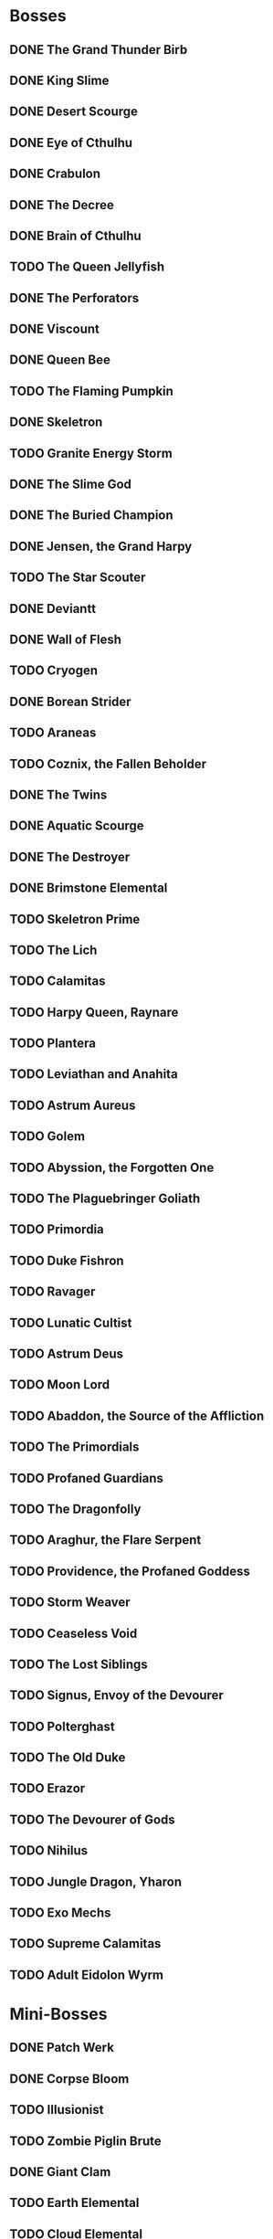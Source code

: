 * Bosses
** DONE The Grand Thunder Birb
   CLOSED: [2022-08-11 Thu 19:05]
** DONE King Slime
   CLOSED: [2022-08-11 Thu 19:05]
** DONE Desert Scourge
   CLOSED: [2022-08-11 Thu 19:05]
** DONE Eye of Cthulhu
   CLOSED: [2022-08-11 Thu 19:05]
** DONE Crabulon
   CLOSED: [2022-08-11 Thu 19:05]
** DONE The Decree
   CLOSED: [2022-08-11 Thu 19:05]
** DONE Brain of Cthulhu
   CLOSED: [2022-08-11 Thu 19:05]
** TODO The Queen Jellyfish
** DONE The Perforators
   CLOSED: [2022-08-11 Thu 19:05]
** DONE Viscount
   CLOSED: [2022-08-19 Fri 11:07]
** DONE Queen Bee
   CLOSED: [2022-08-14 Sun 15:23]
** TODO The Flaming Pumpkin
** DONE Skeletron
   CLOSED: [2022-08-18 Thu 16:25]
** TODO Granite Energy Storm
** DONE The Slime God
   CLOSED: [2022-08-19 Fri 11:35]
** DONE The Buried Champion
   CLOSED: [2022-08-21 Sun 10:39]
** DONE Jensen, the Grand Harpy
   CLOSED: [2022-08-21 Sun 16:37]
** TODO The Star Scouter
** DONE Deviantt
   CLOSED: [2022-08-28 Sun 20:42]
** DONE Wall of Flesh
   CLOSED: [2022-09-02 Fri 11:14]
** TODO Cryogen
** DONE Borean Strider
   CLOSED: [2022-09-03 Sat 16:34]
** TODO Araneas
** TODO Coznix, the Fallen Beholder
** DONE The Twins
   CLOSED: [2022-09-06 Tue 06:48]
** DONE Aquatic Scourge
   CLOSED: [2022-09-08 Thu 14:20]
** DONE The Destroyer
   CLOSED: [2022-09-09 Fri 03:18]
** DONE Brimstone Elemental
   CLOSED: [2022-09-10 Sat 07:22]
** TODO Skeletron Prime
** TODO The Lich
** TODO Calamitas
** TODO Harpy Queen, Raynare
** TODO Plantera
** TODO Leviathan and Anahita
** TODO Astrum Aureus
** TODO Golem
** TODO Abyssion, the Forgotten One
** TODO The Plaguebringer Goliath
** TODO Primordia
** TODO Duke Fishron
** TODO Ravager
** TODO Lunatic Cultist
** TODO Astrum Deus
** TODO Moon Lord
** TODO Abaddon, the Source of the Affliction
** TODO The Primordials
** TODO Profaned Guardians
** TODO The Dragonfolly
** TODO Araghur, the Flare Serpent
** TODO Providence, the Profaned Goddess
** TODO Storm Weaver
** TODO Ceaseless Void
** TODO The Lost Siblings
** TODO Signus, Envoy of the Devourer
** TODO Polterghast
** TODO The Old Duke
** TODO Erazor
** TODO The Devourer of Gods
** TODO Nihilus
** TODO Jungle Dragon, Yharon
** TODO Exo Mechs
** TODO Supreme Calamitas
** TODO Adult Eidolon Wyrm
* Mini-Bosses
** DONE Patch Werk
   CLOSED: [2022-08-11 Thu 19:03]
** DONE Corpse Bloom
   CLOSED: [2022-08-30 Tue 22:51]
** TODO Illusionist
** TODO Zombie Piglin Brute
** DONE Giant Clam
   CLOSED: [2022-09-08 Thu 07:04]
** TODO Earth Elemental
** TODO Cloud Elemental
** TODO Cragmaw Mire
** TODO Armored Digger
** TODO Great Sand Shark
** TODO Plaguebringer
** TODO Mauler
** TODO Colossal Squid
** TODO Reaper Shark
** TODO Eidolon Wyrm
** TODO Nuclear Terror
* Pre-boss Checklists
  Still need to fill this section up
** DONE Viscount
   CLOSED: [2022-08-14 Sun 15:22]
*** DONE Bee Gun
    CLOSED: [2022-08-14 Sun 15:22]
*** DONE Hive Pack
    CLOSED: [2022-08-14 Sun 15:22]
** TODO Slime God
*** TODO Skyline Wings
*** TODO Black Anurian
* NPCs
** TODO Vanilla
*** DONE Guide
    CLOSED: [2022-08-12 Fri 14:20]
*** DONE Merchant
    CLOSED: [2022-08-12 Fri 14:20]
*** DONE Nurse
    CLOSED: [2022-08-12 Fri 14:20]
*** DONE Demolitionist
    CLOSED: [2022-08-12 Fri 14:20]
*** DONE Dye Trader
    CLOSED: [2022-08-12 Fri 14:20]
*** DONE Angler
    CLOSED: [2022-08-12 Fri 14:20]
*** DONE Dryad
    CLOSED: [2022-08-12 Fri 14:20]
*** DONE Painter
    CLOSED: [2022-08-12 Fri 14:21]
*** DONE Arms Dealer
    CLOSED: [2022-08-12 Fri 14:21]
*** DONE Tavernkeep
    CLOSED: [2022-08-12 Fri 14:21]
*** DONE Stylist
    CLOSED: [2022-08-12 Fri 14:21]
*** DONE Goblin Tinkerer
    CLOSED: [2022-08-12 Fri 14:21]
*** DONE Witch Doctor
    CLOSED: [2022-08-14 Sun 17:23]
*** DONE Clothier
    CLOSED: [2022-08-18 Thu 16:49]
*** DONE Mechanic
    CLOSED: [2022-08-18 Thu 16:43]
*** DONE Party Girl
    CLOSED: [2022-08-12 Fri 14:21]
*** DONE Wizard
    CLOSED: [2022-09-02 Fri 11:29]
*** TODO Truffle
*** DONE Pirate
    CLOSED: [2022-09-03 Sat 15:57]
*** DONE Steampunker
    CLOSED: [2022-09-06 Tue 06:48]
*** TODO Cyborg
*** TODO Santa Claus
*** TODO Princess
** TODO Calamity
*** DONE Sea King
    CLOSED: [2022-08-12 Fri 14:22]
*** DONE Bandit
    CLOSED: [2022-09-04 Sun 19:02]
*** DONE Drunk Princess
    CLOSED: [2022-09-09 Fri 04:34]
*** DONE Archmage
    CLOSED: [2022-09-08 Thu 07:13]
*** TODO Brimstone Witch
** TODO Thorium
*** DONE Cobbler
    CLOSED: [2022-08-12 Fri 14:23]
*** DONE Desert Acolyte
    CLOSED: [2022-08-12 Fri 14:23]
*** DONE Cook
    CLOSED: [2022-08-12 Fri 14:23]
*** DONE Confused Zombie
    CLOSED: [2022-08-12 Fri 14:23]
*** DONE Blacksmith
    CLOSED: [2022-08-12 Fri 14:23]
*** DONE Tracker
    CLOSED: [2022-08-12 Fri 14:24]
*** TODO Diverman
*** TODO Druid
*** DONE Spiritualist
    CLOSED: [2022-08-21 Sun 11:19]
*** TODO Weapon Master
** TODO Shadows of Abaddon
*** TODO Pandolar Salvager
*** DONE Decorationist
    CLOSED: [2022-08-12 Fri 14:26]
*** DONE Scavenger
    CLOSED: [2022-08-12 Fri 14:26]
*** TODO Soraniti
*** TODO Neil
*** TODO Erazor
** DONE Fargo
   CLOSED: [2022-08-14 Sun 18:17]
*** DONE LumberJack
    CLOSED: [2022-08-14 Sun 18:17]
*** DONE Deviantt
    CLOSED: [2022-08-12 Fri 14:26]
*** DONE Abominationn
    CLOSED: [2022-08-12 Fri 14:27]
*** DONE Mutant
    CLOSED: [2022-08-12 Fri 14:27]
*** DONE Squirrel
    CLOSED: [2022-08-12 Fri 14:27]
* Master Plan
  We need to rush Hardmode to get the teleporter
  This lets us move around the map rapidly, finally resolving those issues
  The list of bosses to kill should reflect this, which would make things much easier
  Our final goal is to kill a single mechanical boss, which is most likely going to be the twins
* Enchantments
** TODO Pre-Hardmode
*** DONE Ancient Cobalt Enchantment
    CLOSED: [2022-09-02 Fri 16:24]
*** DONE Angler Enchantment
    CLOSED: [2022-09-07 Wed 02:23]
*** DONE Boreal Wood Enchantment
    CLOSED: [2022-09-02 Fri 16:26]
*** DONE Cactus Enchantment
    CLOSED: [2022-09-02 Fri 16:29]
*** DONE Copper Enchantment
    CLOSED: [2022-09-02 Fri 17:30]
*** DONE Crier Enchantment
    CLOSED: [2022-09-02 Fri 17:33]
*** DONE Ebonwood Enchantment
    CLOSED: [2022-09-02 Fri 17:47]
*** DONE Fossil Enchantment
    CLOSED: [2022-09-02 Fri 23:40]
*** DONE Gladiator Enchantment
    CLOSED: [2022-09-07 Wed 02:49]
*** DONE Icy Enchantment
    CLOSED: [2022-09-02 Fri 23:43]
*** DONE Iron Enchantment
    CLOSED: [2022-09-10 Sat 05:55]
*** TODO Jungle Enchantment
*** TODO Lead Enchantment
*** TODO Miner Enchantment
*** DONE Novice Cleric Enchantment
    CLOSED: [2022-09-03 Sat 00:06]
*** TODO Palm Wood Enchantment
*** TODO Platinum Enchantment
*** TODO Prairie Enchantment
*** TODO Pumpkin Enchantment
*** TODO Rain Enchantment
*** TODO Rich Mahogany Enchantment
*** TODO Shadewood Enchantment
*** TODO Silver Enchantment
*** TODO Snow Enchantment
*** TODO Snow Ruffian Enchantment
*** TODO Tungsten Enchantment
*** TODO Wulfrum Enchantment
*** DONE Wood Enchantment
    CLOSED: [2022-09-04 Sun 15:49]
*** TODO Lapis Enchantment
*** TODO Tin Enchantment
*** TODO Sandstone Enchantment
*** TODO Silk Enchantment
*** TODO Ninja Enchantment
*** TODO Living Wood Enchantment
*** TODO Danger Enchantment
*** TODO Ebon Enchantment
*** TODO Sulphurous Enchantment
*** TODO Tide Hunter Enchantment
*** TODO Yew Wood Enchantment
*** TODO Victide Enchantment
*** TODO Shadow Enchantment
*** TODO Crimson Enchantment
*** TODO Eerie Enchantment
*** TODO Jester Enchantment
*** TODO Malignant Enchantment
*** TODO Thorium Enchantment
*** TODO Depth Diver Enchantment
*** TODO Ocean Enchantment
*** TODO Aerospec Enchantment
*** TODO Bee Enchantment
*** TODO Blooming Enchantment
*** TODO Frosthunter Enchantment
*** TODO Dreadfire Enchantment
*** TODO Obsidian Enchantment
*** TODO Darksteel Enchantment
*** TODO Magma Enchantment
*** TODO Molten Enchantment
*** TODO Necro Enchantment
*** TODO Noble Enchantment
*** TODO Spirit Trapper Enchantment
*** TODO Steel Enchantment
*** TODO Templar Enchantment
*** TODO Granite Enchantment
*** TODO Blightbone Enchantment
*** DONE Statigel Enchantment
    CLOSED: [2022-09-06 Tue 11:09]
*** TODO Bronze Enchantment
*** TODO Flight Enchantment
** TODO Hardmode
*** TODO Adamantite Enchantment
*** TODO Ancient Shadow Enchantment
*** TODO Cobalt Enchantment
*** TODO Flesh Enchantment
*** TODO Frost Enchantment
*** TODO Forbidden Enchantment
*** TODO Geode Enchantment
*** TODO Gold Enchantment
*** TODO Iridescent Enchantment
*** TODO Marching Band Enchantment
*** TODO Mythril Enchantment
*** TODO Orichalcum Enchantment
*** TODO Palladium Enchantment
*** TODO Pearlwood Enchantment
*** TODO Plague Doctor Enchantment
*** TODO Sacred Enchantment
*** TODO Spider Enchantment
*** TODO Titanium Enchantment
*** TODO Wizard Enchantment
*** TODO Crystal Assassin Enchantment
*** TODO White Knight Enchantment
*** TODO Daedalus Enchantment
*** TODO Space Junk Enchantment
*** TODO Lodestone Enchantment
*** TODO Valadium Enchantment
*** TODO Ancient Hallowed Enchantment
*** TODO Apprentice Enchantment
*** TODO Dragon Enchantment
*** TODO Durasteel Enchantment
*** TODO Huntress Enchantment
*** TODO Meteor Enchantment
*** TODO Monk Enchantment
*** TODO Squire Enchantment
*** TODO Bismuth Enchantment
*** TODO Hallowed Enchantment
*** TODO Mollusk Enchantment
*** TODO Biotech Enchantment
*** TODO Chlorophyte Enchantment
*** TODO Life Binder Enchantment
*** TODO Life Bloom Enchantment
*** TODO Turtle Enchantment
*** TODO Cyber Punk Enchantment
*** TODO Lich Enchantment
*** TODO Warlock Enchantment
*** TODO Brimflame Enchantment
*** TODO Fathom Swarmer Enchantment
*** TODO Umbraphile Enchantment
*** TODO Cryomancer Enchantment
*** TODO Demon Blood Enchantment
*** TODO Dread Enchantment
*** TODO Fallen Paladin Enchantment
*** TODO Fungus Enchantment
*** TODO Harbinger Enchantment
*** TODO Illumite Enchantment
*** TODO Maestro Enchantment
*** TODO Ornate Enchantment
*** TODO Shade Master Enchantment
*** TODO Shroomite Enchantment
*** TODO Spectre Enchantment
*** TODO Spooky Enchantment
*** TODO Tiki Enchantment
*** TODO Reaver Enchantment
*** TODO Beetle Enchantment
*** TODO Berserker Enchantment
*** TODO Dark Artist Enchantment
*** TODO Marstech Enchantment
*** TODO Red Riding Enchantment
*** TODO Shinobi Infiltrator Enchantment
*** TODO Valhalla Knight Enchantment
*** TODO Hydrothermic Enchantment
*** TODO Naga-Skin Enchantment
*** TODO Titan Enchantment
*** TODO Whispering Enchantment
*** TODO Conduit Enchantment
*** TODO Terrarium Enchantment
*** TODO Plague Reaper Enchantment
** TODO Post-Moon_Lord
*** TODO Celestial Enchantment
*** TODO Nebula Enchantment
*** TODO Quasar Enchantment
*** TODO Shooting Star Enchantment
*** TODO Solar Enchantment
*** TODO Stardust Enchantment
*** TODO Vortex Enchantment
*** TODO White Dwarf Enchantment
*** TODO Xeroc Enchantment
*** TODO Void Warden Enchantment
*** TODO Vulcan Reaper Enchantment
*** TODO Astral Enchantment
*** TODO Assassin Enchantment
*** TODO Dream Weaver Enchantment
*** TODO Pyromancer Enchantment
*** TODO Rhapsodist Enchantment
*** TODO Tide Turner Enchantment
*** TODO Exitum Lux Enchantment
*** TODO Flarium Enchantment
*** TODO Asthraltite Enchantment
*** TODO Blazing Brute Enchantment
*** TODO Cosmic Commander Enchantment
*** TODO Fallen Prince Enchantment
*** TODO Nebulous Apprentice Enchantment
*** TODO Stellar Priest Enchantment
*** TODO Omega Blue Enchantment
*** TODO Bloodflare Enchantment
*** TODO Fearmonger Enchantment
*** TODO God Slayer Enchantment
*** TODO Tarragon Enchantment
*** TODO Silva Enchantment
*** TODO Auric Tesla Enchantment
*** TODO Demonshade Enchantment
* TODO Collect mana fruit
